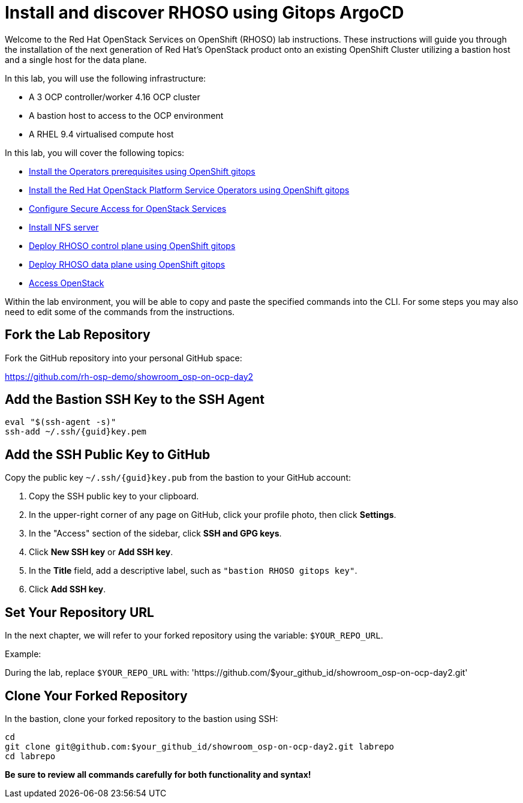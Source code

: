 # Install and discover RHOSO using Gitops ArgoCD

Welcome to the Red Hat OpenStack Services on OpenShift (RHOSO) lab instructions.
These instructions will guide you through the installation of the next generation of Red Hat's OpenStack product onto an existing OpenShift Cluster utilizing a bastion host and a single host for the data plane.

In this lab, you will use the following infrastructure:

* A 3 OCP controller/worker 4.16 OCP cluster
* A bastion host to access to the OCP environment
* A RHEL 9.4 virtualised compute host

In this lab, you will cover the following topics:

* xref:prereqs-gitops.adoc[Install the Operators prerequisites using OpenShift gitops]
* xref:install-operators-gitops.adoc[Install the Red Hat OpenStack Platform Service Operators using OpenShift gitops]
* xref:secure.adoc[Configure Secure Access for OpenStack Services]
* xref:install-nfs-server.adoc[Install NFS server]
* xref:deploy-control-plane-gitops.adoc[Deploy RHOSO control plane using OpenShift gitops]
* xref:deploy-data-plane-gitops.adoc[Deploy RHOSO data plane using OpenShift gitops]
* xref:access-gitops.adoc[Access OpenStack]

Within the lab environment, you will be able to copy and paste the specified commands into the CLI.
For some steps you may also need to edit some of the commands from the  instructions.

== Fork the Lab Repository

Fork the GitHub repository into your personal GitHub space:

https://github.com/rh-osp-demo/showroom_osp-on-ocp-day2

== Add the Bastion SSH Key to the SSH Agent

[source,bash,subs=attributes]
----
eval "$(ssh-agent -s)"
ssh-add ~/.ssh/{guid}key.pem
----

== Add the SSH Public Key to GitHub

Copy the public key `~/.ssh/{guid}key.pub` from the bastion to your GitHub account:

1. Copy the SSH public key to your clipboard.
2. In the upper-right corner of any page on GitHub, click your profile photo, then click *Settings*.
3. In the "Access" section of the sidebar, click *SSH and GPG keys*.
4. Click *New SSH key* or *Add SSH key*.
5. In the *Title* field, add a descriptive label, such as `"bastion RHOSO gitops key"`.
6. Click *Add SSH key*.

== Set Your Repository URL

In the next chapter, we will refer to your forked repository using the variable: `$YOUR_REPO_URL`.

Example:

During the lab, replace `$YOUR_REPO_URL` with: 'https://github.com/$your_github_id/showroom_osp-on-ocp-day2.git'

== Clone Your Forked Repository

In the bastion, clone your forked repository to the bastion using SSH:

[source,bash]
----
cd
git clone git@github.com:$your_github_id/showroom_osp-on-ocp-day2.git labrepo
cd labrepo
----

*Be sure to review all commands carefully for both functionality and syntax!*
